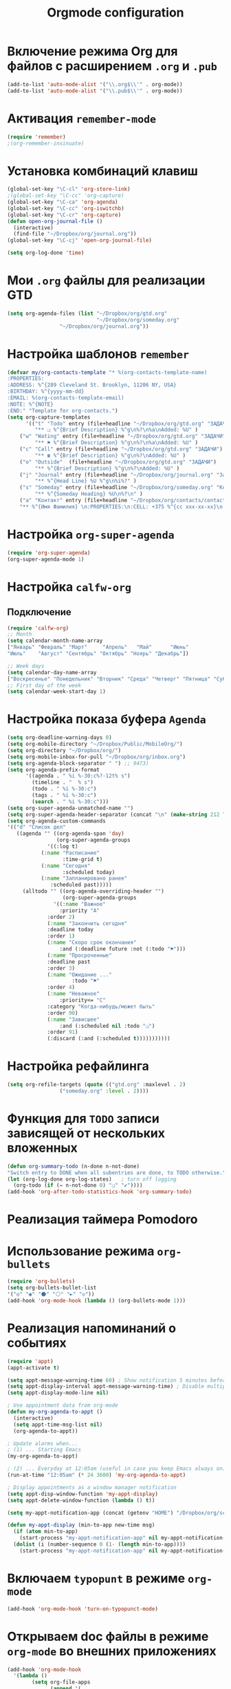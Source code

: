 #+TITLE: Orgmode configuration
* Включение режима Org для файлов с расширением =.org= и =.pub=
#+begin_src emacs-lisp
  (add-to-list 'auto-mode-alist '("\\.org$\\'" . org-mode))
  (add-to-list 'auto-mode-alist '("\\.pub$\\'" . org-mode))
#+end_src

* Активация ~remember-mode~
#+begin_src emacs-lisp
(require 'remember)
;(org-remember-insinuate)
#+end_src

* Установка комбинаций клавиш
#+begin_src emacs-lisp
(global-set-key "\C-cl" 'org-store-link)
;(global-set-key "\C-cc" 'org-capture)
(global-set-key "\C-ca" 'org-agenda)
(global-set-key "\C-cc" 'org-iswitchb)
(global-set-key "\C-cr" 'org-capture)
(defun open-org-journal-file ()
  (interactive)
  (find-file "~/Dropbox/org/journal.org"))
(global-set-key "\C-cj" 'open-org-journal-file)
#+end_src

#+begin_src emacs-lisp
(setq org-log-done 'time)
#+end_src

* Мои =.org= файлы для реализации *GTD*
#+begin_src emacs-lisp
(setq org-agenda-files (list "~/Dropbox/org/gtd.org"
                             "~/Dropbox/org/someday.org" 
			     "~/Dropbox/org/journal.org"))
#+end_src

* Настройка шаблонов ~remember~
#+begin_src emacs-lisp
(defvar my/org-contacts-template "* %(org-contacts-template-name)
:PROPERTIES:
:ADDRESS: %^{289 Cleveland St. Brooklyn, 11206 NY, USA}
:BIRTHDAY: %^{yyyy-mm-dd}
:EMAIL: %(org-contacts-template-email)
:NOTE: %^{NOTE}
:END:" "Template for org-contacts.")
(setq org-capture-templates
      '(("t" "Todo" entry (file+headline "~/Dropbox/org/gtd.org" "ЗАДАЧИ") 
		 "** ❏ %^{Brief Description} %^g\n%?\n%a\nAdded: %U" )
	("w" "Wating" entry (file+headline "~/Dropbox/org/gtd.org" "ЗАДАЧИ") 
		 "** ⚑ %^{Brief Description} %^g\n%?\n%a\nAdded: %U" )
	("c" "Call" entry (file+headline "~/Dropbox/org/gtd.org" "ЗАДАЧИ")
		 "** ☎ %^{Brief Description} %^g\n%?\nAdded: %U" )
	("o" "Outside"  (file+headline "~/Dropbox/org/gtd.org" "ЗАДАЧИ")
		 "** %^{Brief Description} %^g\n%?\nAdded: %U" )
	("j" "Journal" entry (file+headline "~/Dropbox/org/journal.org" "Заметки")
		 "** %^{Head Line} %U %^g\n%i%?" )
	("s" "Someday" entry (file+headline "~/Dropbox/org/someday.org" "Когда-нибудь/может быть")
		 "** %^{Someday Heading} %U\n%?\n" )
	("a" "Контакт" entry (file+headline "~/Dropbox/org/contacts/contacts.org" "Несортированные контакты")
	"** %^{Имя Фамилия} \n:PROPERTIES:\n:CELL: +375 %^{cc xxx-xx-xx}\n:BIRTHDAY: %^{yyyy-mm-dd}\n:EMAIL: %^{email}\n:END:")))
#+end_src

* Настройка ~org-super-agenda~
  #+begin_src emacs-lisp
(require 'org-super-agenda)
(org-super-agenda-mode 1)
  #+end_src

* Настройка ~calfw-org~
** Подключение
#+begin_src emacs-lisp
(require 'calfw-org)
;; Month
(setq calendar-month-name-array
["Январь" "Февраль" "Март"     "Апрель"   "Май"      "Июнь"
"Июль"    "Август" "Сентябрь" "Октябрь" "Ноярь" "Декабрь"])
    
;; Week days
(setq calendar-day-name-array
["Воскресенье" "Понедельник" "Вторник" "Среда" "Четверг" "Пятница" "Суббота"])
;; First day of the week
(setq calendar-week-start-day 1)
#+end_src
* Настройка показа буфера ~Agenda~
#+begin_src emacs-lisp
    (setq org-deadline-warning-days 0)
    (setq org-mobile-directory "~/Dropbox/Public/MobileOrg/")
    (setq org-directory "~/Dropbox/org/")
    (setq org-mobile-inbox-for-pull "~/Dropbox/org/inbox.org")
    (setq org-agenda-block-separator " ") ;; 9473)
    (setq org-agenda-prefix-format 
		  '((agenda . " %i %-30:c%?-12t% s")
		    (timeline . "  % s")
		    (todo . " %i %-30:c")
		    (tags . " %i %-30:c")
		    (search . " %i %-30:c")))
    (setq org-super-agenda-unmatched-name "")
    (setq org-super-agenda-header-separator (concat "\n" (make-string 212 ?\u2500) "\n"))
    (setq org-agenda-custom-commands
	'(("d" "Список дел"
	   ((agenda "" ((org-agenda-span 'day)
	                (org-super-agenda-groups
	 	         '((:log t)
			   (:name "Расписание" 
			          :time-grid t)
			   (:name "Сегодня" 
			          :scheduled today)
			   (:name "Запланировано ранее" 
			  	  :scheduled past)))))
	     (alltodo "" ((org-agenda-overriding-header "")
	                  (org-super-agenda-groups
	    		   '((:name "Важное"
			         :priority "A"
				 :order 2)
			     (:name "Закончить сегодня" 
				 :deadline today
				 :order 1)
			     (:name "Скоро срок окончания" 
			         :and (:deadline future :not (:todo "⚑")))
			     (:name "Просроченные" 
				 :deadline past
				 :order 3)
			     (:name "Ожидание ..." 
		                 :todo "⚑"
			 	 :order 4)
			     (:name "Неважное"
			         :priority<= "C"
				 :category "Когда-нибудь/может быть"
				 :order 90)
			     (:name "Зависшее"
			         :and (:scheduled nil :todo "❏")
				 :order 91)
			     (:discard (:and (:scheduled t)))))))))))
#+end_src
* Настройка рефайлинга
#+begin_src emacs-lisp
(setq org-refile-targets (quote (("gtd.org" :maxlevel . 2)
				 ("someday.org" :level . 2))))
#+end_src
* Функция для =TODO= записи зависящей от нескольких вложенных
  #+begin_src emacs-lisp
  (defun org-summary-todo (n-done n-not-done)
  "Switch entry to DONE when all subentries are done, to TODO otherwise."
  (let (org-log-done org-log-states)   ; turn off logging
    (org-todo (if (= n-not-done 0) "❏" "✔"))))
  (add-hook 'org-after-todo-statistics-hook 'org-summary-todo)
#+end_src

* Реализация таймера *Pomodoro*
#  #+begin_src emacs-lisp
#  (add-to-list 'org-modules 'org-timer) ;; Activate the org-timer module 
#  (setq org-timer-default-timer 25) ;; Set a default value for the timer, for example
#  (add-hook 'org-clock-in-hook 
#  	  '(lambda ()  
#  	     (if (not org-timer-current-timer) (org-timer-set-timer '(16)))
#  	     )
#  ) 
#  (add-hook 'org-clock-out-hook
#  	  '(lambda ()  (setq org-mode-line-string nil)))

#  (add-hook 'org-timer-done-hook 
#  	  '(lambda () 
#  	     (start-process "orgmode" nil "~/Dropbox/org/scripts/pomodoro")
#  	     ) 
#  )
# #+end_src

* Использование режима ~org-bullets~
#+begin_src emacs-lisp
(require 'org-bullets)
(setq org-bullets-bullet-list
'("◎" "◉" "⚫" "⚪" "►" "◇"))
(add-hook 'org-mode-hook (lambda () (org-bullets-mode 1)))
#+end_src
* Реализация напоминаний о событиях
#+begin_src emacs-lisp
(require 'appt)
(appt-activate t)

(setq appt-message-warning-time 60) ; Show notification 5 minutes before event
(setq appt-display-interval appt-message-warning-time) ; Disable multiple reminders
(setq appt-display-mode-line nil)

; Use appointment data from org-mode
(defun my-org-agenda-to-appt ()
  (interactive)
  (setq appt-time-msg-list nil)
  (org-agenda-to-appt))

; Update alarms when...
; (1) ... Starting Emacs
(my-org-agenda-to-appt)

; (2) ... Everyday at 12:05am (useful in case you keep Emacs always on)
(run-at-time "12:05am" (* 24 3600) 'my-org-agenda-to-appt)

; Display appointments as a window manager notification
(setq appt-disp-window-function 'my-appt-display)
(setq appt-delete-window-function (lambda () t))

(setq my-appt-notification-app (concat (getenv "HOME") "/Dropbox/org/scripts/appt-notification"))

(defun my-appt-display (min-to-app new-time msg)
  (if (atom min-to-app)
    (start-process "my-appt-notification-app" nil my-appt-notification-app min-to-app msg)
  (dolist (i (number-sequence 0 (1- (length min-to-app))))
    (start-process "my-appt-notification-app" nil my-appt-notification-app (nth i min-to-app) (nth i msg)))))
#+end_src

* Включаем ~typopunt~ в режиме ~org-mode~
#+begin_src emacs-lisp
(add-hook 'org-mode-hook 'turn-on-typopunct-mode)
#+end_src
* Открываем doc файлы в режиме ~org-mode~ во внешних приложениях
#+begin_src emacs-lisp
(add-hook 'org-mode-hook
  '(lambda ()
        (setq org-file-apps
              (append '(
                        ("\\.doc\\'" . default)
                       ) org-file-apps
              )
        )
   )
)
(add-hook 'org-mode-hook
  '(lambda ()
        (setq org-file-apps
              (append '(
                        ("\\.odt\\'" . default)
                       ) org-file-apps
              )
        )
   )
)
#+end_src

* Добавляем шифрования файла с паролем для календаря
#+begin_src emacs-lisp
(require 'epa-file)  
#+end_src
* Натройка ~org-ref~
** Основные настройки
 #+begin_src emacs-lisp
 (setq bibtex-completion-bibliography "~/Dropbox/bibliography/references.bib"
       bibtex-completion-library-path "~/Dropbox/bibliography/bibtex-pdfs")
 #+end_src
** Подключение
 #+begin_src emacs-lisp
 (require 'org-ref)
 #+end_src
* Пакет ~org-vcard~
  #+begin_src emacs-lisp
  (require 'org-vcard)
  #+end_src
* Настройка ~org-contacts~
#+begin_src emacs-lisp
(require 'org-contacts)
(setq org-contacts-files '("~/Dropbox/org/contacts/contacts.org"))
#+end_src
